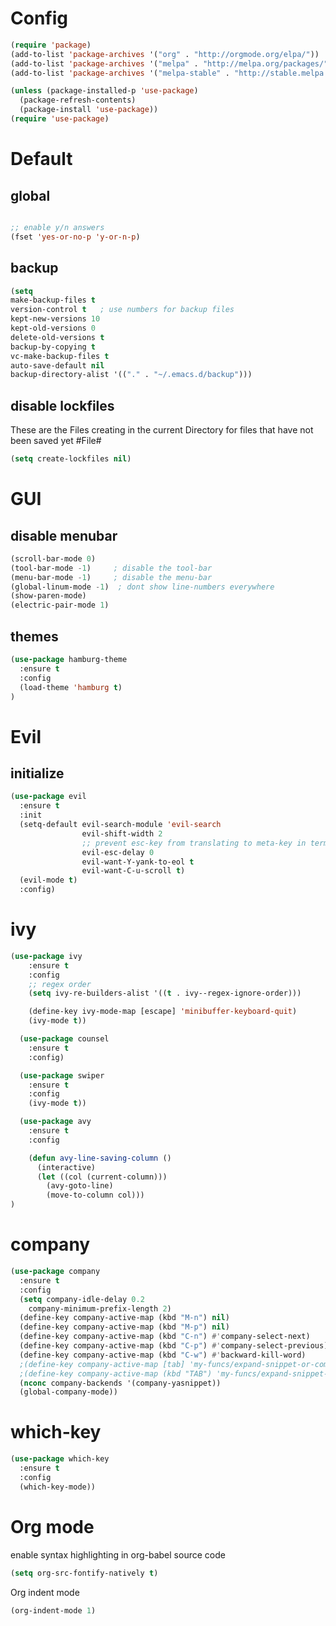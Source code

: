
* Config

#+BEGIN_SRC emacs-lisp
  (require 'package)
  (add-to-list 'package-archives '("org" . "http://orgmode.org/elpa/"))
  (add-to-list 'package-archives '("melpa" . "http://melpa.org/packages/"))
  (add-to-list 'package-archives '("melpa-stable" . "http://stable.melpa.org/packages/"))

  (unless (package-installed-p 'use-package)
    (package-refresh-contents)
    (package-install 'use-package))
  (require 'use-package)
#+END_SRC
  
 
* Default

** global

#+BEGIN_SRC emacs-lisp

;; enable y/n answers
(fset 'yes-or-no-p 'y-or-n-p)

#+END_SRC

** backup
  #+BEGIN_SRC emacs-lisp
  (setq
  make-backup-files t
  version-control t   ; use numbers for backup files
  kept-new-versions 10
  kept-old-versions 0
  delete-old-versions t
  backup-by-copying t
  vc-make-backup-files t
  auto-save-default nil
  backup-directory-alist '(("." . "~/.emacs.d/backup")))
  #+END_SRC
  
** disable lockfiles

These are the Files creating in the current Directory for files that have not been saved yet #File#

#+BEGIN_SRC emacs-lisp
(setq create-lockfiles nil)
#+END_SRC


* GUI

** disable menubar
#+BEGIN_SRC emacs-lisp
(scroll-bar-mode 0)
(tool-bar-mode -1)     ; disable the tool-bar
(menu-bar-mode -1)     ; disable the menu-bar
(global-linum-mode -1)  ; dont show line-numbers everywhere
(show-paren-mode)
(electric-pair-mode 1)

#+END_SRC

** themes
#+BEGIN_SRC emacs-lisp
(use-package hamburg-theme
  :ensure t
  :config
  (load-theme 'hamburg t)
)
#+END_SRC

* Evil
** initialize
#+BEGIN_SRC emacs-lisp
(use-package evil
  :ensure t
  :init
  (setq-default evil-search-module 'evil-search
                evil-shift-width 2
                ;; prevent esc-key from translating to meta-key in terminal mode
                evil-esc-delay 0
                evil-want-Y-yank-to-eol t
                evil-want-C-u-scroll t)
  (evil-mode t)
  :config)
#+END_SRC

* ivy

#+BEGIN_SRC emacs-lisp
(use-package ivy
    :ensure t
    :config
    ;; regex order 
    (setq ivy-re-builders-alist '((t . ivy--regex-ignore-order)))

    (define-key ivy-mode-map [escape] 'minibuffer-keyboard-quit)
    (ivy-mode t))

  (use-package counsel
    :ensure t
    :config)

  (use-package swiper
    :ensure t
    :config
    (ivy-mode t))

  (use-package avy
    :ensure t
    :config

    (defun avy-line-saving-column ()
      (interactive)
      (let ((col (current-column)))
        (avy-goto-line)
        (move-to-column col)))
)
#+END_SRC
  
* company
#+BEGIN_SRC emacs-lisp
(use-package company
  :ensure t
  :config
  (setq company-idle-delay 0.2
	company-minimum-prefix-length 2)
  (define-key company-active-map (kbd "M-n") nil)
  (define-key company-active-map (kbd "M-p") nil)
  (define-key company-active-map (kbd "C-n") #'company-select-next)
  (define-key company-active-map (kbd "C-p") #'company-select-previous)
  (define-key company-active-map (kbd "C-w") #'backward-kill-word)
  ;(define-key company-active-map [tab] 'my-funcs/expand-snippet-or-complete-selection)
  ;(define-key company-active-map (kbd "TAB") 'my-funcs/expand-snippet-or-complete-selection)
  (nconc company-backends '(company-yasnippet))
  (global-company-mode))

#+END_SRC

* which-key
#+BEGIN_SRC emacs-lisp
(use-package which-key
  :ensure t
  :config
  (which-key-mode))
#+END_SRC

* Org mode

enable syntax highlighting in org-babel source code
#+BEGIN_SRC emacs-lisp
(setq org-src-fontify-natively t) 
#+END_SRC  

Org indent mode
#+BEGIN_SRC emacs-lisp
(org-indent-mode 1)
#+END_SRC
